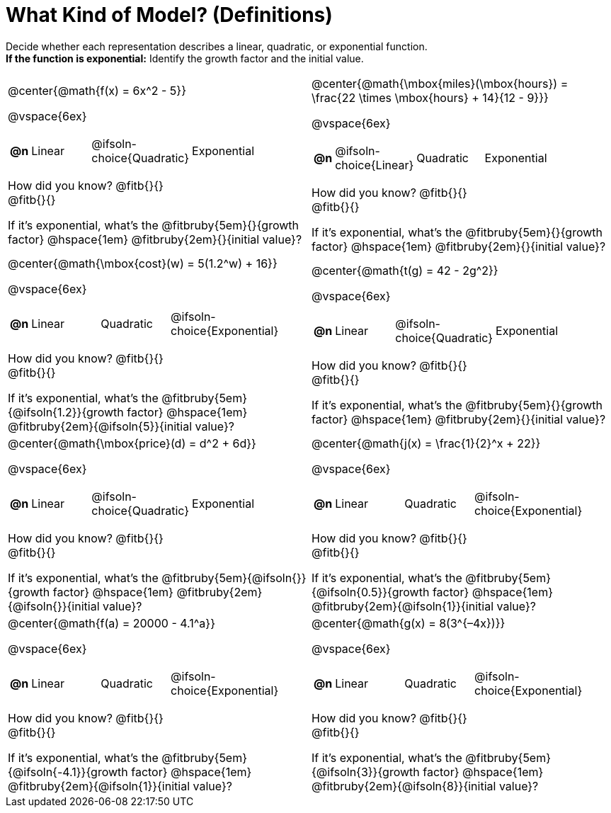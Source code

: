 = What Kind of Model? (Definitions)

++++
<style>
#content img {width: 75%; height: 75%;}
body.workbookpage td .autonum:after { content: ')'; }
</style>
++++

Decide whether each representation describes a linear, quadratic, or exponential function. +
*If the function is exponential:* Identify the growth factor and the initial value.

[.FillVerticalSpace, cols="<.^15a,<.^15a", frame="none", stripes="none"]
|===
| @center{@math{f(x) = 6x^2 - 5}}

@vspace{6ex}

[cols="1a,4a,4a,8a",stripes="none",frame="none",grid="none"]
!===
! *@n*
! Linear
! @ifsoln-choice{Quadratic}
! Exponential
!===

How did you know? @fitb{}{} +
@fitb{}{}

If it's exponential, what's the @fitbruby{5em}{}{growth factor} @hspace{1em} @fitbruby{2em}{}{initial value}?



| @center{@math{\mbox{miles}(\mbox{hours}) = \frac{22 \times \mbox{hours} + 14}{12 - 9}}}

@vspace{6ex}

[cols="1a,4a,4a,8a",stripes="none",frame="none",grid="none"]
!===
! *@n*
! @ifsoln-choice{Linear}
! Quadratic
! Exponential
!===

How did you know? @fitb{}{} +
@fitb{}{}

If it's exponential, what's the @fitbruby{5em}{}{growth factor} @hspace{1em} @fitbruby{2em}{}{initial value}?

| @center{@math{\mbox{cost}(w) = 5(1.2^w) + 16}}

@vspace{6ex}

[cols="1a,4a,4a,8a",stripes="none",frame="none",grid="none"]
!===
! *@n*
! Linear
! Quadratic
! @ifsoln-choice{Exponential}
!===

How did you know? @fitb{}{} +
@fitb{}{}

If it's exponential, what's the @fitbruby{5em}{@ifsoln{1.2}}{growth factor} @hspace{1em} @fitbruby{2em}{@ifsoln{5}}{initial value}?

| @center{@math{t(g) = 42 - 2g^2}}

@vspace{6ex}

[cols="1a,4a,4a,8a",stripes="none",frame="none",grid="none"]
!===
! *@n*
! Linear
! @ifsoln-choice{Quadratic}
! Exponential
!===

How did you know? @fitb{}{} +
@fitb{}{}

If it's exponential, what's the @fitbruby{5em}{}{growth factor} @hspace{1em} @fitbruby{2em}{}{initial value}?

| @center{@math{\mbox{price}(d) = d^2 + 6d}}

@vspace{6ex}

[cols="1a,4a,4a,8a",stripes="none",frame="none",grid="none"]
!===
! *@n*
! Linear
! @ifsoln-choice{Quadratic}
! Exponential
!===

How did you know? @fitb{}{} +
@fitb{}{}

If it's exponential, what's the @fitbruby{5em}{@ifsoln{}}{growth factor} @hspace{1em} @fitbruby{2em}{@ifsoln{}}{initial value}?

| @center{@math{j(x) = \frac{1}{2}^x + 22}}

@vspace{6ex}

[cols="1a,4a,4a,8a",stripes="none",frame="none",grid="none"]
!===
! *@n*
! Linear
! Quadratic
! @ifsoln-choice{Exponential}
!===

How did you know? @fitb{}{} +
@fitb{}{}

If it's exponential, what's the @fitbruby{5em}{@ifsoln{0.5}}{growth factor} @hspace{1em} @fitbruby{2em}{@ifsoln{1}}{initial value}?


| @center{@math{f(a) = 20000 - 4.1^a}}

@vspace{6ex}

[cols="1a,4a,4a,8a",stripes="none",frame="none",grid="none"]
!===
! *@n*
! Linear
! Quadratic
! @ifsoln-choice{Exponential}
!===

How did you know? @fitb{}{} +
@fitb{}{}

If it's exponential, what's the @fitbruby{5em}{@ifsoln{-4.1}}{growth factor} @hspace{1em} @fitbruby{2em}{@ifsoln{1}}{initial value}?


| @center{@math{g(x) = 8(3^{–4x})}}

@vspace{6ex}

[cols="1a,4a,4a,8a",stripes="none",frame="none",grid="none"]
!===
! *@n*
! Linear
! Quadratic
! @ifsoln-choice{Exponential}
!===

How did you know? @fitb{}{} +
@fitb{}{}

If it's exponential, what's the @fitbruby{5em}{@ifsoln{3}}{growth factor} @hspace{1em} @fitbruby{2em}{@ifsoln{8}}{initial value}?
|===
